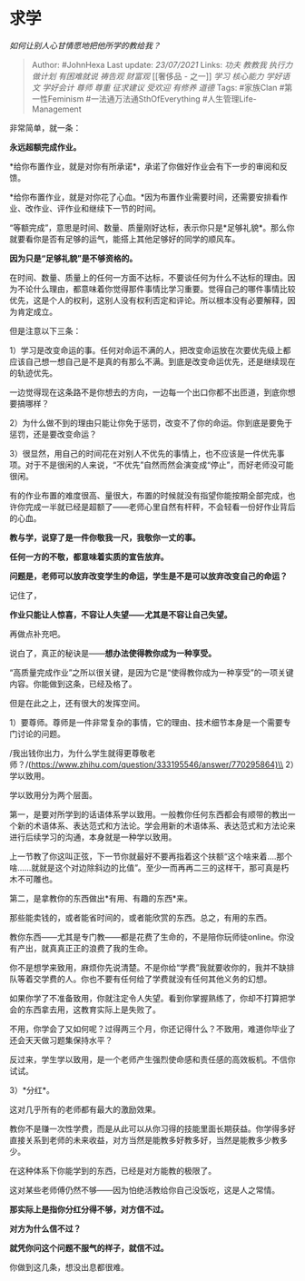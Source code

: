* 求学
  :PROPERTIES:
  :CUSTOM_ID: 求学
  :END:

/如何让别人心甘情愿地把他所学的教给我？/

#+BEGIN_QUOTE
  Author: #JohnHexa Last update: /23/07/2021/ Links: [[功夫]] [[教教我]]
  [[执行力]] [[做计划]] [[有困难就说]] [[祷告观]] [[财富观]] [[奢侈品 -
  之一]] [[学习]] [[核心能力]] [[学好语文]] [[学好会计]] [[尊师]]
  [[尊重]] [[征求建议]] [[受欢迎]] [[有修养]] [[道德]] Tags: #家族Clan
  #第一性Feminism #一法通万法通SthOfEverything #人生管理Life-Management
#+END_QUOTE

非常简单，就一条：

*永远超额完成作业。*

*给你布置作业，就是对你有所承诺*，承诺了你做好作业会有下一步的审阅和反馈。

*给你布置作业，就是对你花了心血。*因为布置作业需要时间，还需要安排看作业、改作业、评作业和继续下一节的时间。

“等额完成”，意思是时间、数量、质量刚好达标，表示你只是*足够礼貌*。那么你就要看你是否有足够的运气，能搭上其他足够好的同学的顺风车。

*因为只是“足够礼貌”是不够资格的。*

在时间、数量、质量上的任何一方面不达标，不要谈任何为什么不达标的理由。因为不论什么理由，都意味着你觉得那件事情比学习重要。觉得自己的哪件事情比较优先，这是个人的权利，这别人没有权利否定和评论。所以根本没有必要解释，因为肯定成立。

但是注意以下三条：

1）学习是改变命运的事。任何对命运不满的人，把改变命运放在次要优先级上都应该自己想一想自己是不是真的有那么不满。到底是改变命运优先，还是继续现在的轨迹优先。

一边觉得现在这条路不是你想去的方向，一边每一个出口你都不出匝道，到底你想要搞哪样？

2）为什么做不到的理由只能让你免于惩罚，改变不了你的命运。你到底是要免于惩罚，还是要改变命运？

3）很显然，用自己的时间花在对别人不优先的事情上，也不应该是一件优先事项。对于不是很闲的人来说，“不优先”自然而然会演变成“停止”，而好老师没可能很闲。

有的作业布置的难度很高、量很大，布置的时候就没有指望你能按期全部完成，也许你完成一半就已经是超额了------老师心里自然有杆秤，不会轻看一份好作业背后的心血。

*教与学，说穿了是一件你敬我一尺，我敬你一丈的事。*

*任何一方的不敬，都意味着实质的宣告放弃。*

*问题是，老师可以放弃改变学生的命运，学生是不是可以放弃改变自己的命运？*

记住了，

*作业只能让人惊喜，不容让人失望------尤其是不容让自己失望。*

再做点补充吧。

说白了，真正的秘诀是------*想办法使得教你成为一种享受。*

“高质量完成作业”之所以很关键，是因为它是“使得教你成为一种享受”的一项关键内容。你能做到这条，已经及格了。

但是在此之上，还有很大的发挥空间。

1）要尊师。尊师是一件非常复杂的事情，它的理由、技术细节本身是一个需要专门讨论的问题。

/我出钱你出力，为什么学生就得更尊敬老师？/(https://www.zhihu.com/question/333195546/answer/770295864)\\
2）学以致用。

学以致用分为两个层面。

第一，是要对所学到的话语体系学以致用。一般教你任何东西都会有顺带的教出一个新的术语体系、表达范式和方法论。学会用新的术语体系、表达范式和方法论来进行后续学习的沟通，本身就是一种学以致用。

上一节教了你这叫正弦，下一节你就最好不要再指着这个扶额“这个啥来着....那个啥......就就是这个对边除斜边的比值”。至少一而再再二三的这样干，那可真是朽木不可雕也。

第二，是拿教你的东西做出*有用、有趣的东西*来。

那些能卖钱的，或者能省时间的，或者能欣赏的东西。总之，有用的东西。

教你东西------尤其是专门教------都是花费了生命的，不是陪你玩师徒online。你没有产出，就真真正正的浪费了我的生命。

你不是想学来致用，麻烦你先说清楚。不是你给“学费”我就要收你的，我并不缺排队等着交学费的人。你也不要有任何给了学费就没有任何其他义务的幻想。

如果你学了不准备致用，你就注定令人失望。看到你掌握熟练了，你却不打算把学会的东西拿去用，这教育实际上是失败了。

不用，你学会了又如何呢？过得两三个月，你还记得什么？不致用，难道你毕业了还会天天做习题集保持水平？

反过来，学生学以致用，是一个老师产生强烈使命感和责任感的高效板机。不信你试试。

3）*分红*。

这对几乎所有的老师都有最大的激励效果。

教你不是赚一次性学费，而是从此可以从你习得的技能里面长期获益。你学得多好直接关系到老师的未来收益，对方当然是能教多好教多好，当然是能教多少教多少。

在这种体系下你能学到的东西，已经是对方能教的极限了。

这对某些老师傅仍然不够------因为怕绝活教给你自己没饭吃，这是人之常情。

*那实际上是指你分红分得不够，对方信不过。*

*对方为什么信不过？*

*就凭你问这个问题不服气的样子，就信不过。*

你做到这几条，想没出息都很难。
